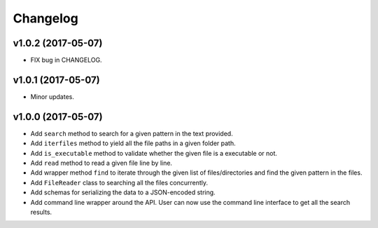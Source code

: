 Changelog
=========


v1.0.2 (2017-05-07)
-------------------

- FIX bug in CHANGELOG.


v1.0.1 (2017-05-07)
-------------------

- Minor updates.


v1.0.0 (2017-05-07)
-------------------

- Add ``search`` method to search for a given pattern in the text provided.
- Add ``iterfiles`` method to yield all the file paths in a given folder path.
- Add ``is_executable`` method to validate whether the given file is a executable or not.
- Add ``read`` method to read a given file line by line.
- Add wrapper method ``find`` to iterate through the given list of files/directories and find the given pattern in the files.
- Add ``FileReader`` class to searching all the files concurrently.
- Add schemas for serializing the data to a JSON-encoded string.
- Add command line wrapper around the API. User can now use the command line interface to get all the search results.
